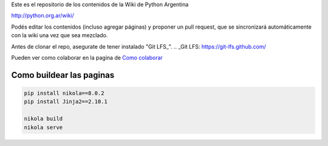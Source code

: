 Este es el repositorio de los contenidos de la Wiki de Python Argentina

| http://python.org.ar/wiki/

Podés editar los contenidos (incluso agregar páginas) y proponer un pull request, que se
sincronizará automáticamente con la wiki una vez que sea mezclado.

Antes de clonar el repo, asegurate de tener instalado "Git LFS_".
.. _Git LFS: https://git-lfs.github.com/

Pueden ver como colaborar en la pagina de `Como colaborar
<https://github.com/PyAr/wiki/blob/nikola/pages/colaborandoenelwiki.rst>`__

Como buildear las paginas
=========================

.. code-block:: console

    pip install nikola==8.0.2
    pip install Jinja2==2.10.1

    nikola build
    nikola serve
